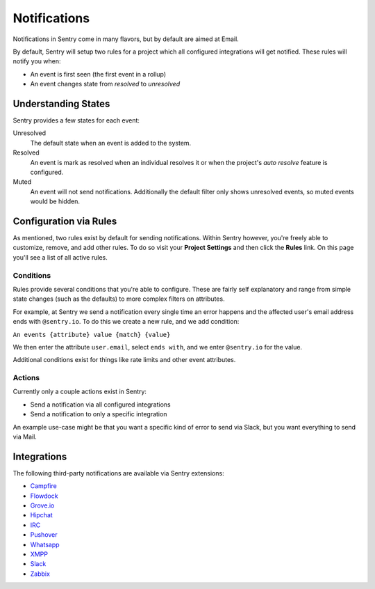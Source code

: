 Notifications
=============

Notifications in Sentry come in many flavors, but by default are aimed at Email.

By default, Sentry will setup two rules for a project which all configured
integrations will get notified. These rules will notify you when:

- An event is first seen (the first event in a rollup)
- An event changes state from *resolved* to *unresolved*

Understanding States
--------------------

Sentry provides a few states for each event:

Unresolved
    The default state when an event is added to the system.
Resolved
    An event is mark as resolved when an individual resolves it or when the
    project's *auto resolve* feature is configured.
Muted
    An event will not send notifications. Additionally the default filter
    only shows unresolved events, so muted events would be hidden.

Configuration via Rules
-----------------------

As mentioned, two rules exist by default for sending notifications. Within
Sentry however, you're freely able to customize, remove, and add other rules.
To do so visit your **Project Settings** and then click the **Rules** link. On
this page you'll see a list of all active rules.

Conditions
~~~~~~~~~~

Rules provide several conditions that you're able to configure. These are fairly
self explanatory and range from simple state changes (such as the defaults) to
more complex filters on attributes.

For example, at Sentry we send a notification every single time an error happens
and the affected user's email address ends with ``@sentry.io``. To do this
we create a new rule, and we add condition:

``An events {attribute} value {match} {value}``

We then enter the attribute ``user.email``, select ``ends with``, and we enter
``@sentry.io`` for the value.

Additional conditions exist for things like rate limits and other event
attributes.

Actions
~~~~~~~

Currently only a couple actions exist in Sentry:

- Send a notification via all configured integrations
- Send a notification to only a specific integration

An example use-case might be that you want a specific kind of error to send via
Slack, but you want everything to send via Mail.

Integrations
------------

The following third-party notifications are available via Sentry extensions:

- `Campfire <https://github.com/mkhattab/sentry-campfire>`_
- `Flowdock <https://github.com/getsentry/sentry-flowdock>`_
- `Grove.io <https://github.com/mattrobenolt/sentry-groveio>`_
- `Hipchat <https://github.com/linovia/sentry-hipchat>`_
- `IRC <https://github.com/gisce/sentry-irc>`_
- `Pushover <https://github.com/dz0ny/sentry-pushover>`_
- `Whatsapp <https://github.com/ecarreras/sentry-whatsapp>`_
- `XMPP <https://github.com/chroto/sentry-xmpp>`_
- `Slack <https://github.com/getsentry/sentry-slack>`_
- `Zabbix <https://github.com/m0n5t3r/sentry-zabbix>`_
